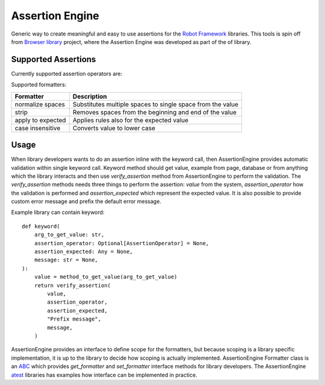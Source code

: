 Assertion Engine
================

Generic way to create meaningful and easy to use assertions for the `Robot Framework`_
libraries. This tools is spin off from `Browser library`_ project, where the Assertion
Engine was developed as part of the of library.

.. image:: https://github.com/MarketSquare/AssertionEngine/actions/workflows/on-push.yml/badge.svg
   :target: https://github.com/MarketSquare/AssertionEngine
.. image:: https://img.shields.io/badge/License-Apache%202.0-blue.svg
   :target: https://opensource.org/licenses/Apache-2.0

Supported Assertions
--------------------

Currently supported assertion operators are:

+----------+---------------------------+------------------------------------------------------------------------------------+----------------------------------+
| Operator | Alternative Operators     | Description                                                                        | Validate Equivalent              |
+==========+===========================+====================================================================================+==================================+
| ==       | equal, equals, should be  | Checks if returned value is equal to expected value.                               | value == expected                |
+----------+---------------------------+------------------------------------------------------------------------------------+----------------------------------+
| !=       | inequal, should not be    | Checks if returned value is not equal to expected value.                           | value != expected                |
+----------+---------------------------+------------------------------------------------------------------------------------+----------------------------------+
| >        | greater than              | Checks if returned value is greater than expected value.                           | value > expected                 |
+----------+---------------------------+------------------------------------------------------------------------------------+----------------------------------+
| >=       |                           | Checks if returned value is greater than or equal to expected value.               | value >= expected                |
+----------+---------------------------+------------------------------------------------------------------------------------+----------------------------------+
| <        | less than                 | Checks if returned value is less than expected value.                              | value < expected                 |
+----------+---------------------------+------------------------------------------------------------------------------------+----------------------------------+
| <=       |                           | Checks if returned value is less than or equal to expected value.                  | value <= expected                |
+----------+---------------------------+------------------------------------------------------------------------------------+----------------------------------+
| \*=      | contains                  | Checks if returned value contains expected value as substring.                     | expected in value                |
+----------+---------------------------+------------------------------------------------------------------------------------+----------------------------------+
|          | not contains              | Checks if returned value does not contain expected value as substring.             | expected not in value            |
+----------+---------------------------+------------------------------------------------------------------------------------+----------------------------------+
| ^=       | should start with, starts | Checks if returned value starts with expected value.                               | re.search(f"^{expected}", value) |
+----------+---------------------------+------------------------------------------------------------------------------------+----------------------------------+
| $=       | should end with, ends     | Checks if returned value ends with expected value.                                 | re.search(f"{expected}$", value) |
+----------+---------------------------+------------------------------------------------------------------------------------+----------------------------------+
| matches  |                           | Checks if given RegEx matches minimum once in returned value (supports Python [Regex inline flags](https://docs.python.org/3/library/re.html)). | re.search(expected, value)       |
+----------+---------------------------+------------------------------------------------------------------------------------+----------------------------------+
| validate |                           | Checks if given Python expression evaluates to True.                               |                                  |
+----------+---------------------------+------------------------------------------------------------------------------------+----------------------------------+
| evaluate |  then                     | When using this operator, the keyword does return the evaluated Python expression. |                                  |
+----------+---------------------------+------------------------------------------------------------------------------------+----------------------------------+

Supported formatters:

+-------------------+------------------------------------------------------------+
| Formatter         | Description                                                |
+===================+============================================================+
| normalize spaces  | Substitutes multiple spaces to single space from the value |
+-------------------+------------------------------------------------------------+
| strip             | Removes spaces from the beginning and end of the value     |
+-------------------+------------------------------------------------------------+
| apply to expected | Applies rules also for the expected value                  |
+-------------------+------------------------------------------------------------+
| case insensitive  | Converts value to lower case                               |
+-------------------+------------------------------------------------------------+

Usage
-----
When library developers wants to do an assertion inline with the keyword call, then AssertionEngine provides
automatic validation within single keyword call. Keyword method should get value, example from page, database
or from anything which the library interacts and then use `verify_assertion` method from AssertionEngine to
perform the validation. The `verify_assertion` methods needs three things to perform the assertion:
`value` from the system, `assertion_operator` how  the validation is performed and `assertion_expected` which
represent the expected value. It is also possible to provide custom error message and prefix the default error
message.

Example library can contain keyword::

    def keyword(
        arg_to_get_value: str,
        assertion_operator: Optional[AssertionOperator] = None,
        assertion_expected: Any = None,
        message: str = None,
    ):
        value = method_to_get_value(arg_to_get_value)
        return verify_assertion(
            value,
            assertion_operator,
            assertion_expected,
            "Prefix message",
            message,
        )

AssertionEngine provides an interface to define scope for the formatters, but because scoping is a library
specific implementation, it is up to the library to decide how scoping is actually implemented. AssertionEngine
Formatter class is an `ABC <https://docs.python.org/3/library/abc.html>`_ which provides `get_formatter` and
`set_formatter` interface methods for library developers. The AssertionEngine
`atest <https://github.com/MarketSquare/AssertionEngine/tree/main/atest>`_ libraries has examples how interface
can be implemented in practice.

.. _Robot Framework: http://robotframework.org
.. _Browser library: https://robotframework-browser.org/
